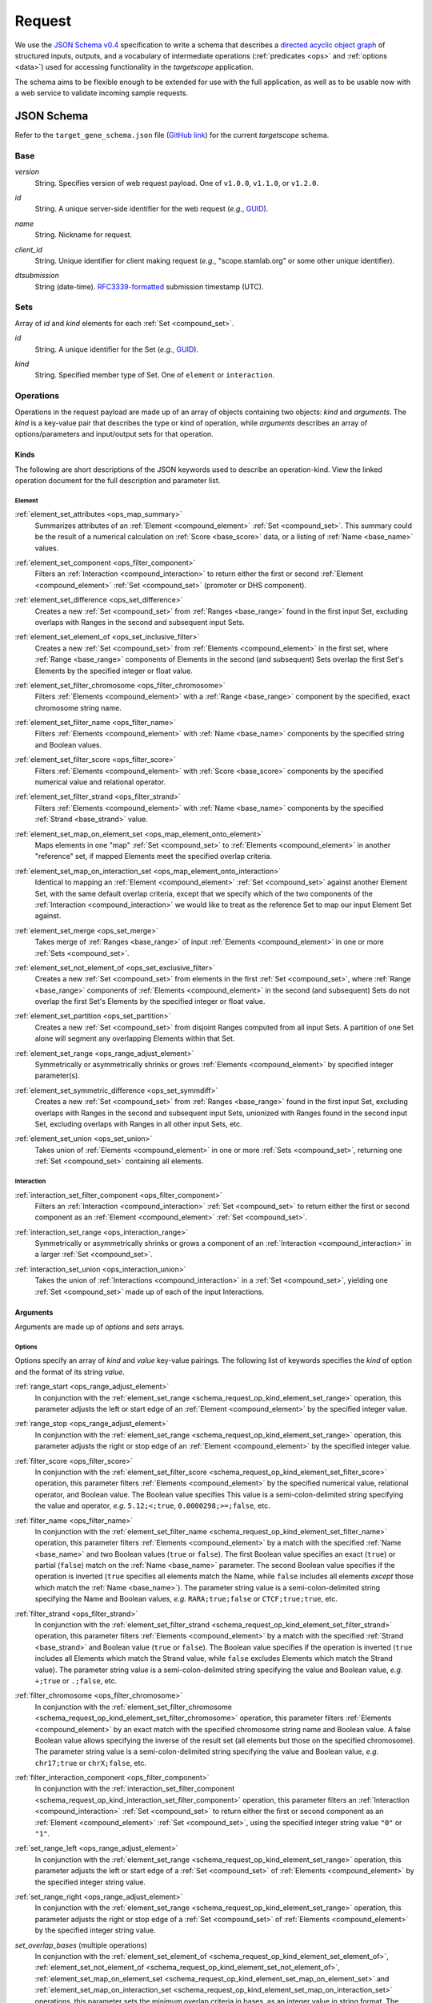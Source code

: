 .. _schema_request:

Request
=======

We use the `JSON Schema v0.4 <http://json-schema.org/>`_ specification to write a schema that describes a `directed acyclic object graph <http://en.wikipedia.org/wiki/Directed_acyclic_graph>`_ of structured inputs, outputs, and a vocabulary of intermediate operations (:ref:`predicates <ops>` and :ref:`options <data>`) used for accessing functionality in the *targetscope* application.

The schema aims to be flexible enough to be extended for use with the full application, as well as to be usable now with a web service to validate incoming sample requests.

===========
JSON Schema
===========

Refer to the ``target_gene_schema.json`` file (`GitHub link <https://github.com/alexpreynolds/targetscope/blob/master/target_gene_schema.json>`__) for the current *targetscope* schema.

.. _schema_request_base:

----
Base
----

.. _schema_request_base_version:

*version*
  String. Specifies version of web request payload. One of ``v1.0.0``, ``v1.1.0``, or ``v1.2.0``.

.. _schema_request_base_id:

*id*
  String. A unique server-side identifier for the web request (*e.g.*, `GUID <http://en.wikipedia.org/wiki/Globally_unique_identifier>`_).

.. _schema_request_base_name:

*name*
  String. Nickname for request.

.. _schema_request_base_client_id:

*client_id*
  String. Unique identifier for client making request (*e.g.*, "scope.stamlab.org" or some other unique identifier).

.. _schema_request_base_dtsubmission:

*dtsubmission*
  String (date-time). `RFC3339-formatted <http://tools.ietf.org/html/rfc3339>`_ submission timestamp (UTC).

.. _schema_request_sets:

----
Sets
----

Array of *id* and *kind* elements for each :ref:`Set <compound_set>`.

.. _schema_request_sets_id:

*id*
  String. A unique identifier for the Set (*e.g.*, `GUID <http://en.wikipedia.org/wiki/Globally_unique_identifier>`_).

.. _schema_request_sets_kind:

*kind*
  String. Specified member type of Set. One of ``element`` or ``interaction``.

.. _schema_request_op:

----------
Operations
----------

Operations in the request payload are made up of an array of objects containing two objects: *kind* and *arguments*. The *kind* is a key-value pair that describes the type or kind of operation, while *arguments* describes an array of options/parameters and input/output sets for that operation.

.. _schema_request_op_kind:

+++++
Kinds
+++++

The following are short descriptions of the JSON keywords used to describe an operation-kind. View the linked operation document for the full description and parameter list.

_______
Element
_______

.. _schema_request_op_kind_element_set_attributes:

:ref:`element_set_attributes <ops_map_summary>`
  Summarizes attributes of an :ref:`Element <compound_element>` :ref:`Set <compound_set>`. This summary could be the result of a numerical calculation on :ref:`Score <base_score>` data, or a listing of :ref:`Name <base_name>` values.

.. _schema_request_op_kind_element_set_component:

:ref:`element_set_component <ops_filter_component>`
  Filters an :ref:`Interaction <compound_interaction>` to return either the first or second :ref:`Element <compound_element>` :ref:`Set <compound_set>` (promoter or DHS component).

.. _schema_request_op_kind_element_set_difference:

:ref:`element_set_difference <ops_set_difference>`
  Creates a new :ref:`Set <compound_set>` from :ref:`Ranges <base_range>` found in the first input Set, excluding overlaps with Ranges in the second and subsequent input Sets.

.. _schema_request_op_kind_element_set_element_of:

:ref:`element_set_element_of <ops_set_inclusive_filter>`
  Creates a new :ref:`Set <compound_set>` from :ref:`Elements <compound_element>` in the first set, where :ref:`Range <base_range>` components of Elements in the second (and subsequent) Sets overlap the first Set's Elements by the specified integer or float value. 

.. _schema_request_op_kind_element_set_filter_chromosome:

:ref:`element_set_filter_chromosome <ops_filter_chromosome>`
  Filters :ref:`Elements <compound_element>` with a :ref:`Range <base_range>` component by the specified, exact chromosome string name.

.. _schema_request_op_kind_element_set_filter_name:

:ref:`element_set_filter_name <ops_filter_name>`
  Filters :ref:`Elements <compound_element>` with :ref:`Name <base_name>` components by the specified string and Boolean values.

.. _schema_request_op_kind_element_set_filter_score:

:ref:`element_set_filter_score <ops_filter_score>`
  Filters :ref:`Elements <compound_element>` with :ref:`Score <base_score>` components by the specified numerical value and relational operator.

.. _schema_request_op_kind_element_set_filter_strand:

:ref:`element_set_filter_strand <ops_filter_strand>`
  Filters :ref:`Elements <compound_element>` with :ref:`Name <base_name>` components by the specified :ref:`Strand <base_strand>` value.

.. _schema_request_op_kind_element_set_map_on_element_set:

:ref:`element_set_map_on_element_set <ops_map_element_onto_element>`
  Maps elements in one "map" :ref:`Set <compound_set>` to :ref:`Elements <compound_element>` in another "reference" set, if mapped Elements meet the specified overlap criteria. 

.. _schema_request_op_kind_element_set_map_on_interaction_set:

:ref:`element_set_map_on_interaction_set <ops_map_element_onto_interaction>`
  Identical to mapping an :ref:`Element <compound_element>` :ref:`Set <compound_set>` against another Element Set, with the same default overlap criteria, except that we specify which of the two components of the :ref:`Interaction <compound_interaction>` we would like to treat as the reference Set to map our input Element Set against.

.. _schema_request_op_kind_element_set_merge:

:ref:`element_set_merge <ops_set_merge>`
  Takes merge of :ref:`Ranges <base_range>` of input :ref:`Elements <compound_element>` in one or more :ref:`Sets <compound_set>`.

.. _schema_request_op_kind_element_set_not_element_of:

:ref:`element_set_not_element_of <ops_set_exclusive_filter>`
  Creates a new :ref:`Set <compound_set>` from elements in the first :ref:`Set <compound_set>`, where :ref:`Range <base_range>` components of :ref:`Elements <compound_element>` in the second (and subsequent) Sets do not overlap the first Set's Elements by the specified integer or float value. 

.. _schema_request_op_kind_element_set_partition:

:ref:`element_set_partition <ops_set_partition>`
  Creates a new :ref:`Set <compound_set>` from disjoint Ranges computed from all input Sets. A partition of one Set alone will segment any overlapping Elements within that Set.

.. _schema_request_op_kind_element_set_range:

:ref:`element_set_range <ops_range_adjust_element>`
  Symmetrically or asymmetrically shrinks or grows :ref:`Elements <compound_element>` by specified integer parameter(s).

.. _schema_request_op_kind_element_set_symmetric_difference:

:ref:`element_set_symmetric_difference <ops_set_symmdiff>`
  Creates a new :ref:`Set <compound_set>` from :ref:`Ranges <base_range>` found in the first input Set, excluding overlaps with Ranges in the second and subsequent input Sets, unionized with Ranges found in the second input Set, excluding overlaps with Ranges in all other input Sets, etc.

.. _schema_request_op_kind_element_set_union:

:ref:`element_set_union <ops_set_union>`
  Takes union of :ref:`Elements <compound_element>` in one or more :ref:`Sets <compound_set>`, returning one :ref:`Set <compound_set>` containing all elements.

___________
Interaction
___________

.. _schema_request_op_kind_interaction_set_filter_component:

:ref:`interaction_set_filter_component <ops_filter_component>`
  Filters an :ref:`Interaction <compound_interaction>` :ref:`Set <compound_set>` to return either the first or second component as an :ref:`Element <compound_element>` :ref:`Set <compound_set>`.

.. _schema_request_op_kind_interaction_set_range:

:ref:`interaction_set_range <ops_interaction_range>`
  Symmetrically or asymmetrically shrinks or grows a component of an :ref:`Interaction <compound_interaction>` in a larger :ref:`Set <compound_set>`.

.. _schema_request_op_kind_interaction_set_union:

:ref:`interaction_set_union <ops_interaction_union>`
  Takes the union of :ref:`Interactions <compound_interaction>` in a :ref:`Set <compound_set>`, yielding one :ref:`Set <compound_set>` made up of each of the input Interactions.

+++++++++
Arguments
+++++++++

Arguments are made up of *options* and *sets* arrays.

_______
Options
_______

Options specify an array of *kind* and *value* key-value pairings. The following list of keywords specifies the *kind* of option and the format of its string *value*.

.. _schema_request_op_option_range_start:

:ref:`range_start <ops_range_adjust_element>`
  In conjunction with the :ref:`element_set_range <schema_request_op_kind_element_set_range>` operation, this parameter adjusts the left or start edge of an :ref:`Element <compound_element>` by the specified integer value. 

.. _schema_request_op_option_range_stop:

:ref:`range_stop <ops_range_adjust_element>`
  In conjunction with the :ref:`element_set_range <schema_request_op_kind_element_set_range>` operation, this parameter adjusts the right or stop edge of an :ref:`Element <compound_element>` by the specified integer value. 

.. _schema_request_op_option_filter_score:

:ref:`filter_score <ops_filter_score>`
  In conjunction with the :ref:`element_set_filter_score <schema_request_op_kind_element_set_filter_score>` operation, this parameter filters :ref:`Elements <compound_element>` by the specified numerical value, relational operator, and Boolean value. The Boolean value specifies This value is a semi-colon-delimited string specifying the value and operator, *e.g.* ``5.12;<;true``, ``0.0000298;>=;false``, etc.

.. _schema_request_op_option_filter_name:

:ref:`filter_name <ops_filter_name>`
  In conjunction with the :ref:`element_set_filter_name <schema_request_op_kind_element_set_filter_name>` operation, this parameter filters :ref:`Elements <compound_element>` by a match with the specified :ref:`Name <base_name>` and two Boolean values (``true`` or ``false``). The first Boolean value specifies an exact (``true``) or partial (``false``) match on the :ref:`Name <base_name>` parameter. The second Boolean value specifies if the operation is inverted (``true`` specifies all elements match the Name, while ``false`` includes all elements *except* those which match the :ref:`Name <base_name>`). The parameter string value is a semi-colon-delimited string specifying the Name and Boolean values, *e.g.* ``RARA;true;false`` or ``CTCF;true;true``, etc.

.. _schema_request_op_option_filter_strand:

:ref:`filter_strand <ops_filter_strand>`
  In conjunction with the :ref:`element_set_filter_strand <schema_request_op_kind_element_set_filter_strand>` operation, this parameter filters :ref:`Elements <compound_element>` by a match with the specified :ref:`Strand <base_strand>` and Boolean value (``true`` or ``false``). The Boolean value specifies if the operation is inverted (``true`` includes all Elements which match the Strand value, while ``false`` excludes Elements which match the Strand value). The parameter string value is a semi-colon-delimited string specifying the value and Boolean value, *e.g.* ``+;true`` or ``.;false``, etc.

.. _schema_request_op_option_filter_chromosome:

:ref:`filter_chromosome <ops_filter_chromosome>`
  In conjunction with the :ref:`element_set_filter_chromosome <schema_request_op_kind_element_set_filter_chromosome>` operation, this parameter filters :ref:`Elements <compound_element>` by an exact match with the specified chromosome string name and Boolean value. A false Boolean value allows specifying the inverse of the result set (all elements but those on the specified chromosome). The parameter string value is a semi-colon-delimited string specifying the value and Boolean value, *e.g.* ``chr17;true`` or ``chrX;false``, etc.

.. _schema_request_op_option_filter_interaction_component:

:ref:`filter_interaction_component <ops_filter_component>`
  In conjunction with the :ref:`interaction_set_filter_component <schema_request_op_kind_interaction_set_filter_component>` operation, this parameter filters an :ref:`Interaction <compound_interaction>` :ref:`Set <compound_set>` to return either the first or second component as an :ref:`Element <compound_element>` :ref:`Set <compound_set>`, using the specified integer string value ``"0"`` or ``"1"``.

.. _schema_request_op_option_set_range_left:

:ref:`set_range_left <ops_range_adjust_element>`
  In conjunction with the :ref:`element_set_range <schema_request_op_kind_element_set_range>` operation, this parameter adjusts the left or start edge of a :ref:`Set <compound_set>` of :ref:`Elements <compound_element>` by the specified integer string value.

.. _schema_request_op_option_set_range_right:

:ref:`set_range_right <ops_range_adjust_element>`
  In conjunction with the :ref:`element_set_range <schema_request_op_kind_element_set_range>` operation, this parameter adjusts the right or stop edge of a :ref:`Set <compound_set>` of :ref:`Elements <compound_element>` by the specified integer string value.

.. _schema_request_op_option_set_overlap_bases:

*set_overlap_bases* (multiple operations)
  In conjunction with the :ref:`element_set_element_of <schema_request_op_kind_element_set_element_of>`, :ref:`element_set_not_element_of <schema_request_op_kind_element_set_not_element_of>`, :ref:`element_set_map_on_element_set <schema_request_op_kind_element_set_map_on_element_set>` and :ref:`element_set_map_on_interaction_set <schema_request_op_kind_element_set_map_on_interaction_set>` operations, this parameter sets the minimum overlap criteria in bases, as an integer value in string format. The default value is ``"1"`` base.

.. _schema_request_op_option_set_overlap_fraction_both:

*set_overlap_fraction_both* (multiple operations)
  In conjunction with the :ref:`element_set_map_on_element_set <schema_request_op_kind_element_set_map_on_element_set>` and :ref:`element_set_map_on_interaction_set <schema_request_op_kind_element_set_map_on_interaction_set>` operations, this parameter sets the minimum overlap criteria as a fractional value *0 < n <= 1* (string-formatted) that is applied to *both* the reference and map :ref:`Sets <compound_set>` within the operation.

.. _schema_request_op_option_set_overlap_fraction_either:

*set_overlap_fraction_either* (multiple operations)
  In conjunction with the :ref:`element_set_map_on_element_set <schema_request_op_kind_element_set_map_on_element_set>` and :ref:`element_set_map_on_interaction_set <schema_request_op_kind_element_set_map_on_interaction_set>` operations, this parameter sets the minimum overlap criteria as a fractional value *0 < n <= 1* (string-formatted) that is applied to *either* of the reference and map :ref:`Sets <compound_set>` within the operation.

.. _schema_request_op_option_set_overlap_fraction_map:

*set_overlap_fraction_map* (multiple operations)
  In conjunction with the :ref:`element_set_map_on_element_set <schema_request_op_kind_element_set_map_on_element_set>` and :ref:`element_set_map_on_interaction_set <schema_request_op_kind_element_set_map_on_interaction_set>` operations, this parameter sets the minimum overlap criteria as a fractional value *0 < n <= 1* (string-formatted) that is applied to map :ref:`Set <compound_set>` within the operation.

.. _schema_request_op_option_set_overlap_fraction_ref:

*set_overlap_fraction_ref* (multiple operations)
  In conjunction with the :ref:`element_set_map_on_element_set <schema_request_op_kind_element_set_map_on_element_set>` and :ref:`element_set_map_on_interaction_set <schema_request_op_kind_element_set_map_on_interaction_set>` operations, this parameter sets the minimum overlap criteria as a fractional value *0 < n <= 1* (string-formatted) that is applied to reference :ref:`Set <compound_set>` within the operation.

.. _schema_request_op_option_set_overlap_exact:

*set_overlap_exact* (multiple operations)
  In conjunction with the :ref:`element_set_map_on_element_set <schema_request_op_kind_element_set_map_on_element_set>` and :ref:`element_set_map_on_interaction_set <schema_request_op_kind_element_set_map_on_interaction_set>` operations, this parameter sets the overlap criteria as full overlap between reference and map :ref:`Sets <compound_set>` within the operation.

.. _schema_request_op_option_set_overlap_range_start:

*set_overlap_range_start* (multiple operations)
  In conjunction with the :ref:`element_set_map_on_element_set <schema_request_op_kind_element_set_map_on_element_set>` and :ref:`element_set_map_on_interaction_set <schema_request_op_kind_element_set_map_on_interaction_set>` operations, this parameter selects map :ref:`Elements <compound_element>` overlapping within the specified number of bases to the left/start position of the reference :ref:`Set <compound_set>`.

.. _schema_request_op_option_set_overlap_range_stop:

*set_overlap_range_stop* (multiple operations)
  In conjunction with the :ref:`element_set_map_on_element_set <schema_request_op_kind_element_set_map_on_element_set>` and :ref:`element_set_map_on_interaction_set <schema_request_op_kind_element_set_map_on_interaction_set>` operations, this parameter selects map :ref:`Elements <compound_element>` overlapping within the specified number of bases to the right/stop position of the reference :ref:`Set <compound_set>`.

____
Sets
____

The *sets* array contains objects with *id* and *kind* key-value pairings.

.. _schema_request_op_sets_id:

*id*
  String. Should match one of the ID values listed in the overall :ref:`Sets <schema_request_sets>` array.

.. _schema_request_op_sets_kind:

*kind*
  String. Specifies type of set. One of ``input``, ``input_reference``, ``input_map`` and ``output``. An ``input*`` type indicates an existing set, while the ``output`` type indicates the set is an intermediate or final result yet to be generated.

=================
Schema validation
=================

We include a test web request that follows the schema (``target_gene_test_request.json``, `GitHub link <https://github.com/alexpreynolds/targetscope/blob/master/target_gene_test_request.json>`__) which can be validated with the included Python script (``target_gene_request_validation.py``, `GitHub link <https://github.com/alexpreynolds/targetscope/blob/master/target_gene_request_validation.py>`__) with the installation of the `jsonschema <http://json-schema.org>`_ Python package.

.. topic:: Example

   ::

     $ python
     Python 2.7.6 (default, Jul  9 2014, 20:49:24) 
     [GCC 4.2.1 Compatible Apple LLVM 6.0 (clang-600.0.38)] on darwin
     Type "help", "copyright", "credits" or "license" for more information.
     >>> import json
     >>> from jsonschema import validate
     >>> schema_fh = open("target_gene_schema.json", "r")
     >>> schema = json.load(schema_fh)
     >>> test_request_fh = open("target_gene_test_request.json", "r")
     >>> test_request = json.load(test_request_fh)
     >>> validate(test_request, schema)
     >>>

In this example, if validation fails (some field is missing or of the incorrect type), a ``ValidationError`` exception is thrown with errors that point to the offending object.

For example, if the request contains an invalid ``version`` key value, then the validation script will throw a detailed exception report: 

.. code-block:: python

  Traceback (most recent call last):
    File "./target_gene_request_validation.py", line 10, in <module>
      validate(test_request, schema)
    File "/Library/Python/2.7/site-packages/jsonschema-2.3.0-py2.7.egg/jsonschema/validators.py", line 428, in validate
      cls(schema, *args, **kwargs).validate(instance)
    File "/Library/Python/2.7/site-packages/jsonschema-2.3.0-py2.7.egg/jsonschema/validators.py", line 117, in validate
      raise error
  jsonschema.exceptions.ValidationError: u'v1.2.0' is not one of [u'v1.0.0', u'v1.1.0']

  Failed validating u'enum' in schema[u'properties'][u'version']:
      {u'enum': [u'v1.0.0', u'v1.1.0']}

  On instance[u'version']:
      u'v1.2.0'